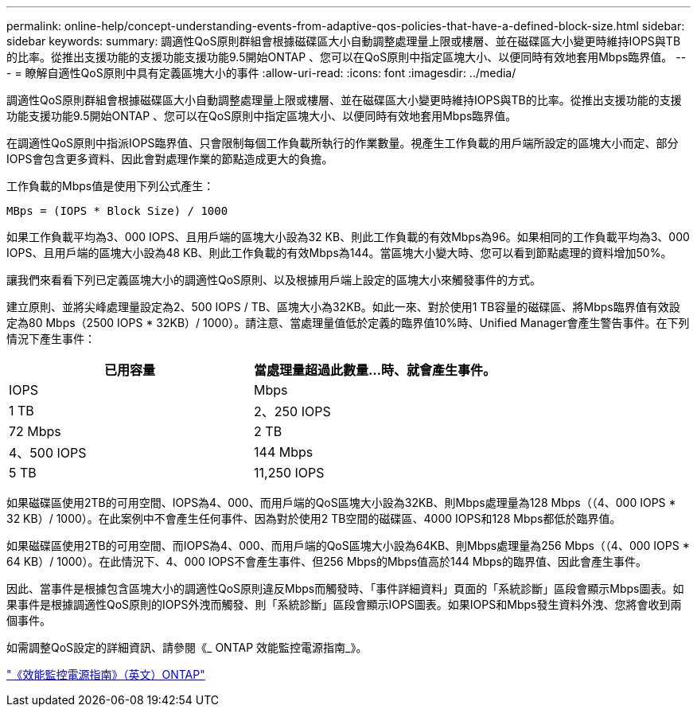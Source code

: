---
permalink: online-help/concept-understanding-events-from-adaptive-qos-policies-that-have-a-defined-block-size.html 
sidebar: sidebar 
keywords:  
summary: 調適性QoS原則群組會根據磁碟區大小自動調整處理量上限或樓層、並在磁碟區大小變更時維持IOPS與TB的比率。從推出支援功能的支援功能支援功能9.5開始ONTAP 、您可以在QoS原則中指定區塊大小、以便同時有效地套用Mbps臨界值。 
---
= 瞭解自適性QoS原則中具有定義區塊大小的事件
:allow-uri-read: 
:icons: font
:imagesdir: ../media/


[role="lead"]
調適性QoS原則群組會根據磁碟區大小自動調整處理量上限或樓層、並在磁碟區大小變更時維持IOPS與TB的比率。從推出支援功能的支援功能支援功能9.5開始ONTAP 、您可以在QoS原則中指定區塊大小、以便同時有效地套用Mbps臨界值。

在調適性QoS原則中指派IOPS臨界值、只會限制每個工作負載所執行的作業數量。視產生工作負載的用戶端所設定的區塊大小而定、部分IOPS會包含更多資料、因此會對處理作業的節點造成更大的負擔。

工作負載的Mbps值是使用下列公式產生：

[listing]
----
MBps = (IOPS * Block Size) / 1000
----
如果工作負載平均為3、000 IOPS、且用戶端的區塊大小設為32 KB、則此工作負載的有效Mbps為96。如果相同的工作負載平均為3、000 IOPS、且用戶端的區塊大小設為48 KB、則此工作負載的有效Mbps為144。當區塊大小變大時、您可以看到節點處理的資料增加50%。

讓我們來看看下列已定義區塊大小的調適性QoS原則、以及根據用戶端上設定的區塊大小來觸發事件的方式。

建立原則、並將尖峰處理量設定為2、500 IOPS / TB、區塊大小為32KB。如此一來、對於使用1 TB容量的磁碟區、將Mbps臨界值有效設定為80 Mbps（2500 IOPS * 32KB）/ 1000）。請注意、當處理量值低於定義的臨界值10%時、Unified Manager會產生警告事件。在下列情況下產生事件：

|===
| 已用容量 | 當處理量超過此數量...時、就會產生事件。 


| IOPS | Mbps 


 a| 
1 TB
 a| 
2、250 IOPS



 a| 
72 Mbps
 a| 
2 TB



 a| 
4、500 IOPS
 a| 
144 Mbps



 a| 
5 TB
 a| 
11,250 IOPS

|===
如果磁碟區使用2TB的可用空間、IOPS為4、000、而用戶端的QoS區塊大小設為32KB、則Mbps處理量為128 Mbps（（4、000 IOPS * 32 KB）/ 1000）。在此案例中不會產生任何事件、因為對於使用2 TB空間的磁碟區、4000 IOPS和128 Mbps都低於臨界值。

如果磁碟區使用2TB的可用空間、而IOPS為4、000、而用戶端的QoS區塊大小設為64KB、則Mbps處理量為256 Mbps（（4、000 IOPS * 64 KB）/ 1000）。在此情況下、4、000 IOPS不會產生事件、但256 Mbps的Mbps值高於144 Mbps的臨界值、因此會產生事件。

因此、當事件是根據包含區塊大小的調適性QoS原則違反Mbps而觸發時、「事件詳細資料」頁面的「系統診斷」區段會顯示Mbps圖表。如果事件是根據調適性QoS原則的IOPS外洩而觸發、則「系統診斷」區段會顯示IOPS圖表。如果IOPS和Mbps發生資料外洩、您將會收到兩個事件。

如需調整QoS設定的詳細資訊、請參閱《_ ONTAP 效能監控電源指南_》。

http://docs.netapp.com/ontap-9/topic/com.netapp.doc.pow-perf-mon/home.html["《效能監控電源指南》（英文）ONTAP"]
